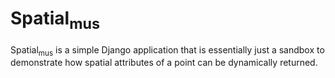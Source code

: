* Spatial_mus

  Spatial_mus is a simple Django application that is essentially just
  a sandbox to demonstrate how spatial attributes of a point can be
  dynamically returned.
